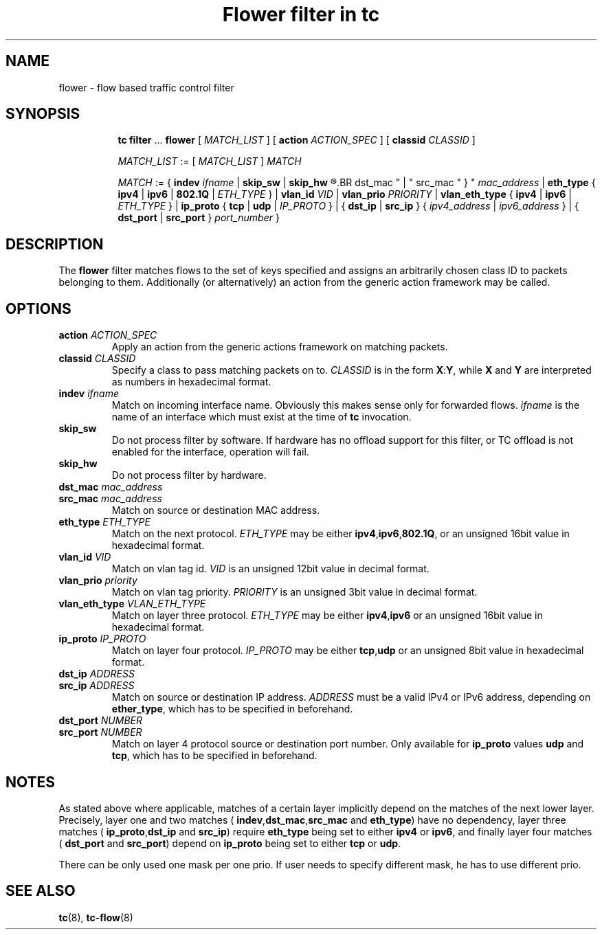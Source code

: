 .TH "Flower filter in tc" 8 "22 Oct 2015" "iproute2" "Linux"

.SH NAME
flower \- flow based traffic control filter
.SH SYNOPSIS
.in +8
.ti -8
.BR tc " " filter " ... " flower " [ "
.IR MATCH_LIST " ] [ "
.B action
.IR ACTION_SPEC " ] [ "
.B classid
.IR CLASSID " ]"

.ti -8
.IR MATCH_LIST " := [ " MATCH_LIST " ] " MATCH

.ti -8
.IR MATCH " := { "
.B indev
.IR ifname " | "
.BR skip_sw " | " skip_hw
.R " | { "
.BR dst_mac " | " src_mac " } "
.IR mac_address " | "
.BR eth_type " { " ipv4 " | " ipv6 " | " 802.1Q " | "
.IR ETH_TYPE " } | "
.B vlan_id
.IR VID " | "
.B vlan_prio
.IR PRIORITY " | "
.BR vlan_eth_type " { " ipv4 " | " ipv6 " | "
.IR ETH_TYPE " } | "
.BR ip_proto " { " tcp " | " udp " | "
.IR IP_PROTO " } | { "
.BR dst_ip " | " src_ip " } { "
.IR ipv4_address " | " ipv6_address " } | { "
.BR dst_port " | " src_port " } "
.IR port_number " }"
.SH DESCRIPTION
The
.B flower
filter matches flows to the set of keys specified and assigns an arbitrarily
chosen class ID to packets belonging to them. Additionally (or alternatively) an
action from the generic action framework may be called.
.SH OPTIONS
.TP
.BI action " ACTION_SPEC"
Apply an action from the generic actions framework on matching packets.
.TP
.BI classid " CLASSID"
Specify a class to pass matching packets on to.
.I CLASSID
is in the form
.BR X : Y ", while " X " and " Y
are interpreted as numbers in hexadecimal format.
.TP
.BI indev " ifname"
Match on incoming interface name. Obviously this makes sense only for forwarded
flows.
.I ifname
is the name of an interface which must exist at the time of
.B tc
invocation.
.TP
.BI skip_sw
Do not process filter by software. If hardware has no offload support for this
filter, or TC offload is not enabled for the interface, operation will fail.
.TP
.BI skip_hw
Do not process filter by hardware.
.TP
.BI dst_mac " mac_address"
.TQ
.BI src_mac " mac_address"
Match on source or destination MAC address.
.TP
.BI eth_type " ETH_TYPE"
Match on the next protocol.
.I ETH_TYPE
may be either
.BR ipv4 , ipv6 , 802.1Q ,
or an unsigned 16bit value in hexadecimal format.
.TP
.BI vlan_id " VID"
Match on vlan tag id.
.I VID
is an unsigned 12bit value in decimal format.
.TP
.BI vlan_prio " priority"
Match on vlan tag priority.
.I PRIORITY
is an unsigned 3bit value in decimal format.
.TP
.BI vlan_eth_type " VLAN_ETH_TYPE"
Match on layer three protocol.
.I ETH_TYPE
may be either
.BR ipv4 , ipv6
or an unsigned 16bit value in hexadecimal format.
.TP
.BI ip_proto " IP_PROTO"
Match on layer four protocol.
.I IP_PROTO
may be either
.BR tcp , udp
or an unsigned 8bit value in hexadecimal format.
.TP
.BI dst_ip " ADDRESS"
.TQ
.BI src_ip " ADDRESS"
Match on source or destination IP address.
.I ADDRESS
must be a valid IPv4 or IPv6 address, depending on
.BR ether_type ,
which has to be specified in beforehand.
.TP
.BI dst_port " NUMBER"
.TQ
.BI src_port " NUMBER"
Match on layer 4 protocol source or destination port number. Only available for
.BR ip_proto " values " udp " and " tcp ,
which has to be specified in beforehand.
.SH NOTES
As stated above where applicable, matches of a certain layer implicitly depend
on the matches of the next lower layer. Precisely, layer one and two matches (
.BR indev , dst_mac , src_mac " and " eth_type )
have no dependency, layer three matches (
.BR ip_proto , dst_ip " and " src_ip )
require
.B eth_type
being set to either
.BR ipv4 " or " ipv6 ,
and finally layer four matches (
.BR dst_port " and " src_port )
depend on
.B ip_proto
being set to either
.BR tcp " or " udp .
.P
There can be only used one mask per one prio. If user needs to specify different
mask, he has to use different prio.
.SH SEE ALSO
.BR tc (8),
.BR tc-flow (8)
